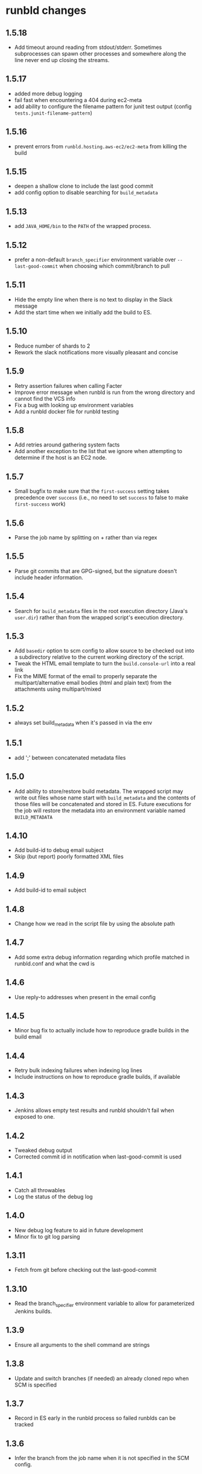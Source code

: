 * runbld changes
** 1.5.18
   - Add timeout around reading from stdout/stderr.  Sometimes
     subprocesses can spawn other processes and somewhere along the
     line never end up closing the streams.
** 1.5.17
   - added more debug logging
   - fail fast when encountering a 404 during ec2-meta
   - add ability to configure the filename pattern for junit test
     output (config =tests.junit-filename-pattern=)
** 1.5.16
   - prevent errors from =runbld.hosting.aws-ec2/ec2-meta= from
     killing the build
** 1.5.15
   - deepen a shallow clone to include the last good commit
   - add config option to disable searching for =build_metadata=
** 1.5.13
   - add =JAVA_HOME/bin= to the =PATH= of the wrapped process.
** 1.5.12
   - prefer a non-default =branch_specifier= environment variable over
     =--last-good-commit= when choosing which commit/branch to pull
** 1.5.11
   - Hide the empty line when there is no text to display in the Slack
     message
   - Add the start time when we initially add the build to ES.
** 1.5.10
   - Reduce number of shards to 2
   - Rework the slack notifications more visually pleasant and concise
** 1.5.9
   - Retry assertion failures when calling Facter
   - Improve error message when runbld is run from the wrong directory
     and cannot find the VCS info
   - Fix a bug with looking up environment variables
   - Add a runbld docker file for runbld testing
** 1.5.8
   - Add retries around gathering system facts
   - Add another exception to the list that we ignore when attempting
     to determine if the host is an EC2 node.
** 1.5.7
   - Small bugfix to make sure that the =first-success= setting takes
     precedence over =success= (i.e., no need to set =success= to
     false to make =first-success= work)
** 1.5.6
   - Parse the job name by splitting on + rather than via regex
** 1.5.5
   - Parse git commits that are GPG-signed, but the signature doesn't include
     header information.
** 1.5.4
   - Search for =build_metadata= files in the root execution directory
     (Java's =user.dir=) rather than from the wrapped script's
     execution directory.
** 1.5.3
   - Add =basedir= option to scm config to allow source to be checked
     out into a subdirectory relative to the current working directory
     of the script.
   - Tweak the HTML email template to turn the =build.console-url=
     into a real link
   - Fix the MIME format of the email to properly separate the
     multipart/alternative email bodies (html and plain text) from the
     attachments using multipart/mixed
** 1.5.2
   - always set build_metadata when it's passed in via the env
** 1.5.1
   - add ';' between concatenated metadata files
** 1.5.0
   - Add ability to store/restore build metadata.  The wrapped script
     may write out files whose name start with =build_metadata= and
     the contents of those files will be concatenated and stored in
     ES.  Future executions for the job will restore the metadata into
     an environment variable named =BUILD_METADATA=
** 1.4.10
   - Add build-id to debug email subject
   - Skip (but report) poorly formatted XML files
** 1.4.9
   - Add build-id to email subject
** 1.4.8
   - Change how we read in the script file by using the absolute path
** 1.4.7
   - Add some extra debug information regarding which profile matched
     in runbld.conf and what the cwd is
** 1.4.6
   - Use reply-to addresses when present in the email config
** 1.4.5
   - Minor bug fix to actually include how to reproduce gradle builds
     in the build email
** 1.4.4
   - Retry bulk indexing failures when indexing log lines
   - Include instructions on how to reproduce gradle builds, if available
** 1.4.3
   - Jenkins allows empty test results and runbld shouldn't fail when
     exposed to one.
** 1.4.2
   - Tweaked debug output
   - Corrected commit id in notification when last-good-commit is used
** 1.4.1
   - Catch all throwables
   - Log the status of the debug log
** 1.4.0
   - New debug log feature to aid in future development
   - Minor fix to git log parsing
** 1.3.11
   - Fetch from git before checking out the last-good-commit
** 1.3.10
   - Read the branch_specifier environment variable to allow for
     parameterized Jenkins builds.
** 1.3.9
   - Ensure all arguments to the shell command are strings
** 1.3.8
   - Update and switch branches (if needed) an already cloned repo
     when SCM is specified
** 1.3.7
   - Record in ES early in the runbld process so failed runblds can be
     tracked
** 1.3.6
   - Infer the branch from the job name when it is not specified in
     the SCM config.
** 1.3.5
   - Trim the text from a failed testcase when creating the attachment
     filename
   - Always use -server jvm-arg to work around a limitation of the JVM
     on ARM
   - Retry all HTTP requests
** 1.3.4
   - Ensure that ignoring unavailable reference repositories works with older
     versions of Git.
** 1.3.3
   - Correctly order attachments and email bodies.
   - Ignore unavailable reference repositories.
** 1.3.2
   - Ensure that branches are parsed as strings.
** 1.3.1
   - Align HTML and plaintext email contents.
** 1.3.0
   - Add source control management.
   - Send plaintext emails in addition to HTML.
** 1.2.1
   - Fix bug in gradle log discovery heuristic query
** 1.2.0
   - [#57](elastic/runbld#57) Add gradle log information to emails
** 1.1.3
   - Fix bug where git module couldn't handle gpg-signed commits
** 1.1.2  
   - Fix bug in error condition with new function called with wrong arity
** 1.1.1
   - Fix bug in new git module that didn't handle shallow clones (a commit has a
     =parent=, but the parent SHA doesn't exist)
** 1.1.0
   - [#56](elastic/runbld#56) Optionally check last successful build for commit SHA

